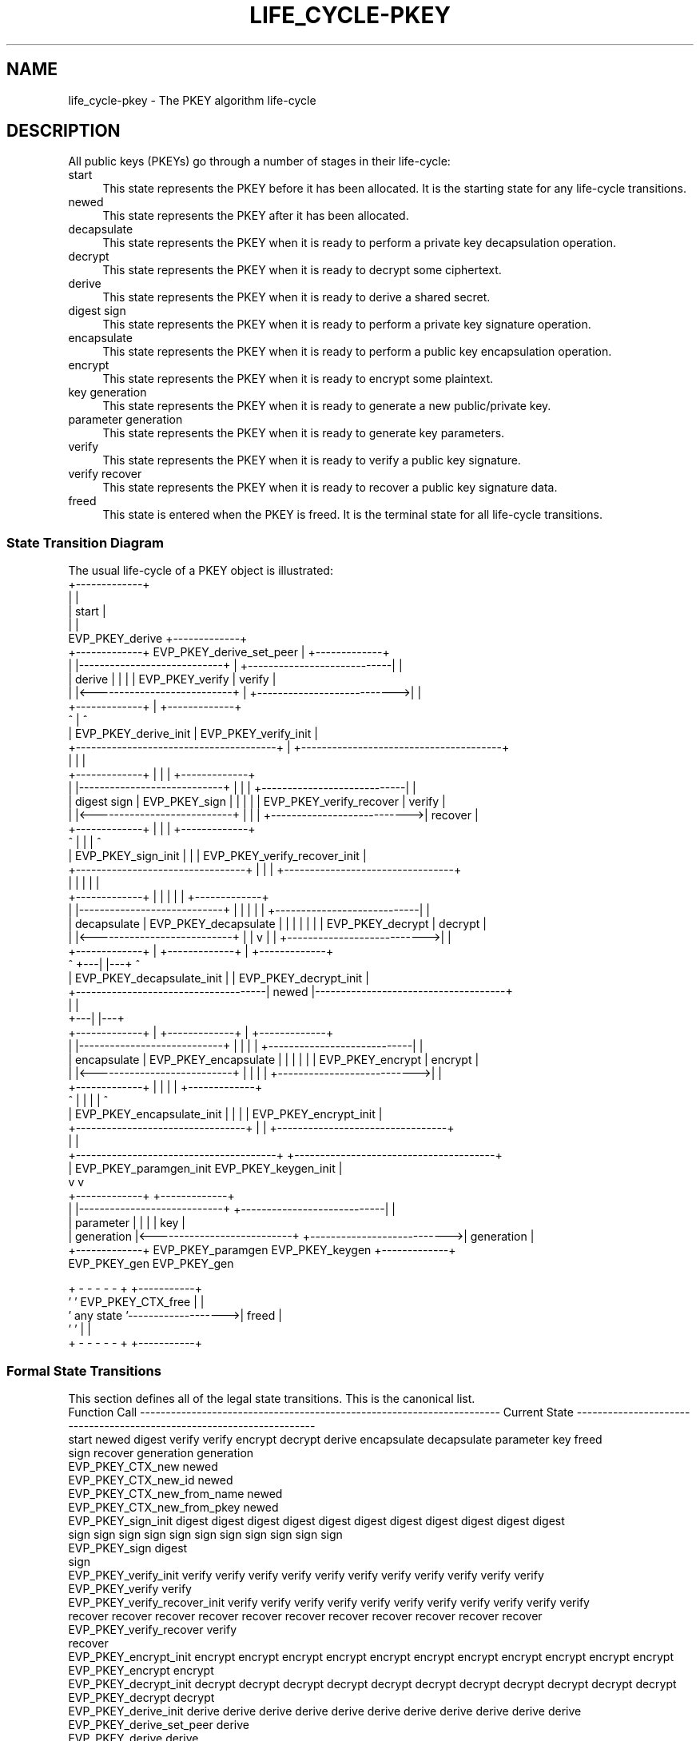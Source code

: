 .\"	$NetBSD: life_cycle-pkey.7,v 1.6 2025/04/16 15:23:17 christos Exp $
.\"
.\" -*- mode: troff; coding: utf-8 -*-
.\" Automatically generated by Pod::Man 5.01 (Pod::Simple 3.43)
.\"
.\" Standard preamble:
.\" ========================================================================
.de Sp \" Vertical space (when we can't use .PP)
.if t .sp .5v
.if n .sp
..
.de Vb \" Begin verbatim text
.ft CW
.nf
.ne \\$1
..
.de Ve \" End verbatim text
.ft R
.fi
..
.\" \*(C` and \*(C' are quotes in nroff, nothing in troff, for use with C<>.
.ie n \{\
.    ds C` ""
.    ds C' ""
'br\}
.el\{\
.    ds C`
.    ds C'
'br\}
.\"
.\" Escape single quotes in literal strings from groff's Unicode transform.
.ie \n(.g .ds Aq \(aq
.el       .ds Aq '
.\"
.\" If the F register is >0, we'll generate index entries on stderr for
.\" titles (.TH), headers (.SH), subsections (.SS), items (.Ip), and index
.\" entries marked with X<> in POD.  Of course, you'll have to process the
.\" output yourself in some meaningful fashion.
.\"
.\" Avoid warning from groff about undefined register 'F'.
.de IX
..
.nr rF 0
.if \n(.g .if rF .nr rF 1
.if (\n(rF:(\n(.g==0)) \{\
.    if \nF \{\
.        de IX
.        tm Index:\\$1\t\\n%\t"\\$2"
..
.        if !\nF==2 \{\
.            nr % 0
.            nr F 2
.        \}
.    \}
.\}
.rr rF
.\" ========================================================================
.\"
.IX Title "LIFE_CYCLE-PKEY 7"
.TH LIFE_CYCLE-PKEY 7 2025-02-11 3.0.16 OpenSSL
.\" For nroff, turn off justification.  Always turn off hyphenation; it makes
.\" way too many mistakes in technical documents.
.if n .ad l
.nh
.SH NAME
life_cycle\-pkey \- The PKEY algorithm life\-cycle
.SH DESCRIPTION
.IX Header "DESCRIPTION"
All public keys (PKEYs) go through a number of stages in their life-cycle:
.IP start 4
.IX Item "start"
This state represents the PKEY before it has been allocated.  It is the
starting state for any life-cycle transitions.
.IP newed 4
.IX Item "newed"
This state represents the PKEY after it has been allocated.
.IP decapsulate 4
.IX Item "decapsulate"
This state represents the PKEY when it is ready to perform a private key decapsulation
operation.
.IP decrypt 4
.IX Item "decrypt"
This state represents the PKEY when it is ready to decrypt some ciphertext.
.IP derive 4
.IX Item "derive"
This state represents the PKEY when it is ready to derive a shared secret.
.IP "digest sign" 4
.IX Item "digest sign"
This state represents the PKEY when it is ready to perform a private key signature
operation.
.IP encapsulate 4
.IX Item "encapsulate"
This state represents the PKEY when it is ready to perform a public key encapsulation
operation.
.IP encrypt 4
.IX Item "encrypt"
This state represents the PKEY when it is ready to encrypt some plaintext.
.IP "key generation" 4
.IX Item "key generation"
This state represents the PKEY when it is ready to generate a new public/private key.
.IP "parameter generation" 4
.IX Item "parameter generation"
This state represents the PKEY when it is ready to generate key parameters.
.IP verify 4
.IX Item "verify"
This state represents the PKEY when it is ready to verify a public key signature.
.IP "verify recover" 4
.IX Item "verify recover"
This state represents the PKEY when it is ready to recover a public key signature data.
.IP freed 4
.IX Item "freed"
This state is entered when the PKEY is freed.  It is the terminal state
for all life-cycle transitions.
.SS "State Transition Diagram"
.IX Subsection "State Transition Diagram"
The usual life-cycle of a PKEY object is illustrated:
                                                   +-------------+
                                                   |             |
                                                   |    start    |
                                                   |             |
                   EVP_PKEY_derive                 +-------------+
 +-------------+   EVP_PKEY_derive_set_peer               |                                          +-------------+
 |             |----------------------------+             |             +----------------------------|             |
 |   derive    |                            |             |             |  EVP_PKEY_verify           |   verify    |
 |             |<---------------------------+             |             +--------------------------->|             |
 +-------------+                                          |                                          +-------------+
             ^                                            |                                            ^
             |   EVP_PKEY_derive_init                     |             EVP_PKEY_verify_init           |
             +---------------------------------------+    |    +---------------------------------------+
                                                     |    |    |
 +-------------+                                     |    |    |                                     +-------------+
 |             |----------------------------+        |    |    |        +----------------------------|             |
 | digest sign |   EVP_PKEY_sign            |        |    |    |        |  EVP_PKEY_verify_recover   |   verify    |
 |             |<---------------------------+        |    |    |        +--------------------------->|   recover   |
 +-------------+                                     |    |    |                                     +-------------+
             ^                                       |    |    |                                       ^
             |     EVP_PKEY_sign_init                |    |    |        EVP_PKEY_verify_recover_init   |
             +---------------------------------+     |    |    |     +---------------------------------+
                                               |     |    |    |     |
 +-------------+                               |     |    |    |     |                               +-------------+
 |             |----------------------------+  |     |    |    |     |  +----------------------------|             |
 | decapsulate |   EVP_PKEY_decapsulate     |  |     |    |    |     |  |  EVP_PKEY_decrypt          |   decrypt   |
 |             |<---------------------------+  |     |    v    |     |  +--------------------------->|             |
 +-------------+                               |   +-------------+   |                               +-------------+
             ^                                 +---|             |---+                                 ^
             |     EVP_PKEY_decapsulate_init       |             |      EVP_PKEY_decrypt_init          |
             +-------------------------------------|    newed    |-------------------------------------+
                                                   |             |
                                               +---|             |---+
 +-------------+                               |   +-------------+   |                               +-------------+
 |             |----------------------------+  |     |         |     |  +----------------------------|             |
 | encapsulate |   EVP_PKEY_encapsulate     |  |     |         |     |  |  EVP_PKEY_encrypt          |   encrypt   |
 |             |<---------------------------+  |     |         |     |  +--------------------------->|             |
 +-------------+                               |     |         |     |                               +-------------+
             ^                                 |     |         |     |                                 ^
             |     EVP_PKEY_encapsulate_init   |     |         |     |  EVP_PKEY_encrypt_init          |
             +---------------------------------+     |         |     +---------------------------------+
                                                     |         |
             +---------------------------------------+         +---------------------------------------+
             |     EVP_PKEY_paramgen_init                               EVP_PKEY_keygen_init           |
             v                                                                                         v
 +-------------+                                                                                     +-------------+
 |             |----------------------------+                           +----------------------------|             |
 |  parameter  |                            |                           |                            |     key     |
 |  generation |<---------------------------+                           +--------------------------->|  generation |
 +-------------+   EVP_PKEY_paramgen                                       EVP_PKEY_keygen           +-------------+
                   EVP_PKEY_gen                                            EVP_PKEY_gen


                                    + - - - - - +                    +-----------+
                                    '           ' EVP_PKEY_CTX_free  |           |
                                    ' any state '------------------->|   freed   |
                                    '           '                    |           |
                                    + - - - - - +                    +-----------+
.SS "Formal State Transitions"
.IX Subsection "Formal State Transitions"
This section defines all of the legal state transitions.
This is the canonical list.
 Function Call                 ---------------------------------------------------------------------- Current State ----------------------------------------------------------------------
                               start    newed       digest       verify       verify       encrypt      decrypt      derive      encapsulate  decapsulate  parameter       key       freed
                                                     sign                     recover                                                                      generation   generation
 EVP_PKEY_CTX_new              newed
 EVP_PKEY_CTX_new_id           newed
 EVP_PKEY_CTX_new_from_name    newed
 EVP_PKEY_CTX_new_from_pkey    newed
 EVP_PKEY_sign_init                    digest       digest       digest       digest       digest       digest       digest       digest       digest       digest       digest
                                        sign         sign         sign         sign         sign         sign         sign         sign         sign         sign         sign
 EVP_PKEY_sign                                      digest
                                                     sign
 EVP_PKEY_verify_init                  verify       verify       verify       verify       verify       verify       verify       verify       verify       verify       verify
 EVP_PKEY_verify                                                 verify
 EVP_PKEY_verify_recover_init          verify       verify       verify       verify       verify       verify       verify       verify       verify       verify       verify
                                       recover      recover      recover      recover      recover      recover      recover      recover      recover      recover      recover
 EVP_PKEY_verify_recover                                                      verify
                                                                              recover
 EVP_PKEY_encrypt_init                 encrypt      encrypt      encrypt      encrypt      encrypt      encrypt      encrypt      encrypt      encrypt      encrypt      encrypt
 EVP_PKEY_encrypt                                                                          encrypt
 EVP_PKEY_decrypt_init                 decrypt      decrypt      decrypt      decrypt      decrypt      decrypt      decrypt      decrypt      decrypt      decrypt      decrypt
 EVP_PKEY_decrypt                                                                                       decrypt
 EVP_PKEY_derive_init                  derive       derive       derive       derive       derive       derive       derive       derive       derive       derive       derive
 EVP_PKEY_derive_set_peer                                                                                            derive
 EVP_PKEY_derive                                                                                                     derive
 EVP_PKEY_encapsulate_init            encapsulate  encapsulate  encapsulate  encapsulate  encapsulate  encapsulate  encapsulate  encapsulate  encapsulate  encapsulate  encapsulate
 EVP_PKEY_encapsulate                                                                                                            encapsulate
 EVP_PKEY_decapsulate_init            decapsulate  decapsulate  decapsulate  decapsulate  decapsulate  decapsulate  decapsulate  decapsulate  decapsulate  decapsulate  decapsulate
 EVP_PKEY_decapsulate                                                                                                                         decapsulate
 EVP_PKEY_paramgen_init               parameter    parameter    parameter    parameter    parameter    parameter    parameter    parameter    parameter    parameter    parameter
                                      generation   generation   generation   generation   generation   generation   generation   generation   generation   generation   generation
 EVP_PKEY_paramgen                                                                                                                                         parameter
                                                                                                                                                           generation
 EVP_PKEY_keygen_init                    key          key          key          key          key          key          key          key          key          key          key
                                      generation   generation   generation   generation   generation   generation   generation   generation   generation   generation   generation
 EVP_PKEY_keygen                                                                                                                                                           key
                                                                                                                                                                        generation
 EVP_PKEY_gen                                                                                                                                              parameter       key
                                                                                                                                                           generation   generation
 EVP_PKEY_CTX_get_params                newed       digest       verify       verify       encrypt      decrypt      derive      encapsulate  decapsulate  parameter       key
                                                     sign                     recover                                                                      generation   generation
 EVP_PKEY_CTX_set_params                newed       digest       verify       verify       encrypt      decrypt      derive      encapsulate  decapsulate  parameter       key
                                                     sign                     recover                                                                      generation   generation
 EVP_PKEY_CTX_gettable_params           newed       digest       verify       verify       encrypt      decrypt      derive      encapsulate  decapsulate  parameter       key
                                                     sign                     recover                                                                      generation   generation
 EVP_PKEY_CTX_settable_params           newed       digest       verify       verify       encrypt      decrypt      derive      encapsulate  decapsulate  parameter       key
                                                     sign                     recover                                                                      generation   generation
 EVP_PKEY_CTX_free             freed    freed        freed        freed        freed        freed        freed        freed        freed        freed        freed        freed
.SH NOTES
.IX Header "NOTES"
At some point the EVP layer will begin enforcing the transitions described
herein.
.SH "SEE ALSO"
.IX Header "SEE ALSO"
\&\fBEVP_PKEY_new\fR\|(3),
\&\fBEVP_PKEY_decapsulate\fR\|(3), \fBEVP_PKEY_decrypt\fR\|(3), \fBEVP_PKEY_encapsulate\fR\|(3),
\&\fBEVP_PKEY_encrypt\fR\|(3), \fBEVP_PKEY_derive\fR\|(3), \fBEVP_PKEY_keygen\fR\|(3),
\&\fBEVP_PKEY_sign\fR\|(3), \fBEVP_PKEY_verify\fR\|(3), \fBEVP_PKEY_verify_recover\fR\|(3)
.SH HISTORY
.IX Header "HISTORY"
The provider PKEY interface was introduced in OpenSSL 3.0.
.SH COPYRIGHT
.IX Header "COPYRIGHT"
Copyright 2021\-2023 The OpenSSL Project Authors. All Rights Reserved.
.PP
Licensed under the Apache License 2.0 (the "License").  You may not use
this file except in compliance with the License.  You can obtain a copy
in the file LICENSE in the source distribution or at
<https://www.openssl.org/source/license.html>.
